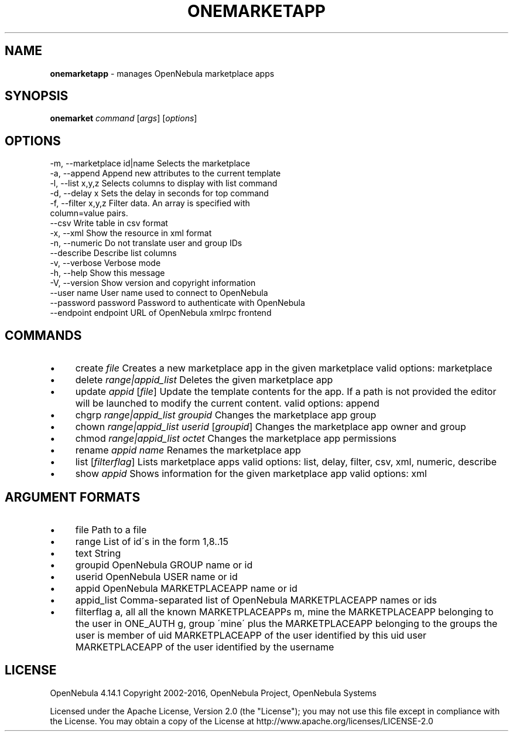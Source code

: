 .\" generated with Ronn/v0.7.3
.\" http://github.com/rtomayko/ronn/tree/0.7.3
.
.TH "ONEMARKETAPP" "1" "December 2015" "" "onemarketapp(1) -- manages OpenNebula marketplace apps"
.
.SH "NAME"
\fBonemarketapp\fR \- manages OpenNebula marketplace apps
.
.SH "SYNOPSIS"
\fBonemarket\fR \fIcommand\fR [\fIargs\fR] [\fIoptions\fR]
.
.SH "OPTIONS"
.
.nf

 \-m, \-\-marketplace id|name Selects the marketplace
 \-a, \-\-append              Append new attributes to the current template
 \-l, \-\-list x,y,z          Selects columns to display with list command
 \-d, \-\-delay x             Sets the delay in seconds for top command
 \-f, \-\-filter x,y,z        Filter data\. An array is specified with
                           column=value pairs\.
 \-\-csv                     Write table in csv format
 \-x, \-\-xml                 Show the resource in xml format
 \-n, \-\-numeric             Do not translate user and group IDs
 \-\-describe                Describe list columns
 \-v, \-\-verbose             Verbose mode
 \-h, \-\-help                Show this message
 \-V, \-\-version             Show version and copyright information
 \-\-user name               User name used to connect to OpenNebula
 \-\-password password       Password to authenticate with OpenNebula
 \-\-endpoint endpoint       URL of OpenNebula xmlrpc frontend
.
.fi
.
.SH "COMMANDS"
.
.IP "\(bu" 4
create \fIfile\fR Creates a new marketplace app in the given marketplace valid options: marketplace
.
.IP "\(bu" 4
delete \fIrange|appid_list\fR Deletes the given marketplace app
.
.IP "\(bu" 4
update \fIappid\fR [\fIfile\fR] Update the template contents for the app\. If a path is not provided the editor will be launched to modify the current content\. valid options: append
.
.IP "\(bu" 4
chgrp \fIrange|appid_list\fR \fIgroupid\fR Changes the marketplace app group
.
.IP "\(bu" 4
chown \fIrange|appid_list\fR \fIuserid\fR [\fIgroupid\fR] Changes the marketplace app owner and group
.
.IP "\(bu" 4
chmod \fIrange|appid_list\fR \fIoctet\fR Changes the marketplace app permissions
.
.IP "\(bu" 4
rename \fIappid\fR \fIname\fR Renames the marketplace app
.
.IP "\(bu" 4
list [\fIfilterflag\fR] Lists marketplace apps valid options: list, delay, filter, csv, xml, numeric, describe
.
.IP "\(bu" 4
show \fIappid\fR Shows information for the given marketplace app valid options: xml
.
.IP "" 0
.
.SH "ARGUMENT FORMATS"
.
.IP "\(bu" 4
file Path to a file
.
.IP "\(bu" 4
range List of id\'s in the form 1,8\.\.15
.
.IP "\(bu" 4
text String
.
.IP "\(bu" 4
groupid OpenNebula GROUP name or id
.
.IP "\(bu" 4
userid OpenNebula USER name or id
.
.IP "\(bu" 4
appid OpenNebula MARKETPLACEAPP name or id
.
.IP "\(bu" 4
appid_list Comma\-separated list of OpenNebula MARKETPLACEAPP names or ids
.
.IP "\(bu" 4
filterflag a, all all the known MARKETPLACEAPPs m, mine the MARKETPLACEAPP belonging to the user in ONE_AUTH g, group \'mine\' plus the MARKETPLACEAPP belonging to the groups the user is member of uid MARKETPLACEAPP of the user identified by this uid user MARKETPLACEAPP of the user identified by the username
.
.IP "" 0
.
.SH "LICENSE"
OpenNebula 4\.14\.1 Copyright 2002\-2016, OpenNebula Project, OpenNebula Systems
.
.P
Licensed under the Apache License, Version 2\.0 (the "License"); you may not use this file except in compliance with the License\. You may obtain a copy of the License at http://www\.apache\.org/licenses/LICENSE\-2\.0
